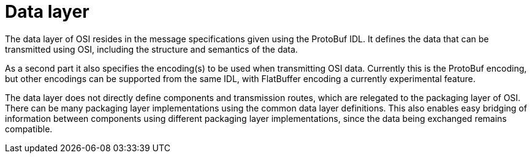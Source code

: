 = Data layer

The data layer of OSI resides in the message specifications given using the ProtoBuf IDL.
It defines the data that can be transmitted using OSI, including the structure and semantics of the data.

As a second part it also specifies the encoding(s) to be used when transmitting OSI data.
Currently this is the ProtoBuf encoding, but other encodings can be supported from the same IDL, with FlatBuffer encoding a currently experimental feature.

The data layer does not directly define components and transmission routes, which are relegated to the packaging layer of OSI.
There can be many packaging layer implementations using the common data layer definitions.
This also enables easy bridging of information between components using different packaging layer implementations, since the data being exchanged remains compatible.